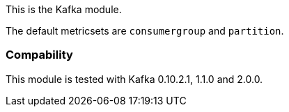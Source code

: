 This is the Kafka module.

The default metricsets are `consumergroup` and `partition`.

[float]
=== Compability

This module is tested with Kafka 0.10.2.1, 1.1.0 and 2.0.0.
